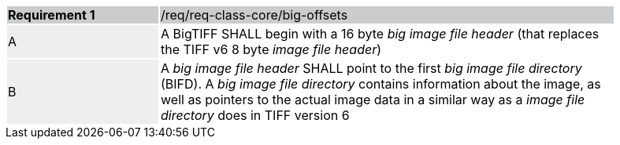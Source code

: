 [width="90%",cols="2,6"]
|===
|*Requirement {counter:req-id}* {set:cellbgcolor:#CACCCE}|/req/req-class-core/big-offsets
| A {set:cellbgcolor:#EEEEEE} | A BigTIFF SHALL begin with a 16 byte _big image file header_ (that replaces the TIFF v6 8 byte _image file header_) {set:cellbgcolor:#FFFFFF}
| B {set:cellbgcolor:#EEEEEE} | A _big image file header_ SHALL point to the first _big image file directory_ (BIFD). A _big image file directory_ contains information about the image, as
well as pointers to the actual image data in a similar way as a _image file directory_ does in TIFF version 6 {set:cellbgcolor:#FFFFFF}
|===
